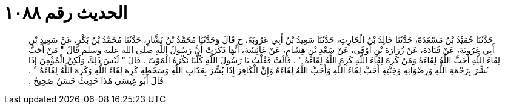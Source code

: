 
= الحديث رقم ١٠٨٨

[quote.hadith]
حَدَّثَنَا حُمَيْدُ بْنُ مَسْعَدَةَ، حَدَّثَنَا خَالِدُ بْنُ الْحَارِثِ، حَدَّثَنَا سَعِيدُ بْنُ أَبِي عَرُوبَةَ، ح قَالَ وَحَدَّثَنَا مُحَمَّدُ بْنُ بَشَّارٍ، حَدَّثَنَا مُحَمَّدُ بْنُ بَكْرٍ، عَنْ سَعِيدِ بْنِ أَبِي عَرُوبَةَ، عَنْ قَتَادَةَ، عَنْ زُرَارَةَ بْنِ أَوْفَى، عَنْ سَعْدِ بْنِ هِشَامٍ، عَنْ عَائِشَةَ، أَنَّهَا ذَكَرَتْ أَنَّ رَسُولَ اللَّهِ صلى الله عليه وسلم قَالَ ‏"‏ مَنْ أَحَبَّ لِقَاءَ اللَّهِ أَحَبَّ اللَّهُ لِقَاءَهُ وَمَنْ كَرِهَ لِقَاءَ اللَّهِ كَرِهَ اللَّهُ لِقَاءَهُ ‏"‏ ‏.‏ قَالَتْ فَقُلْتُ يَا رَسُولَ اللَّهِ كُلُّنَا نَكْرَهُ الْمَوْتَ ‏.‏ قَالَ ‏"‏ لَيْسَ ذَلِكَ وَلَكِنَّ الْمُؤْمِنَ إِذَا بُشِّرَ بِرَحْمَةِ اللَّهِ وَرِضْوَانِهِ وَجَنَّتِهِ أَحَبَّ لِقَاءَ اللَّهِ وَأَحَبَّ اللَّهُ لِقَاءَهُ وَإِنَّ الْكَافِرَ إِذَا بُشِّرَ بِعَذَابِ اللَّهِ وَسَخَطِهِ كَرِهَ لِقَاءَ اللَّهِ وَكَرِهَ اللَّهُ لِقَاءَهُ ‏"‏ ‏.‏ قَالَ أَبُو عِيسَى هَذَا حَدِيثٌ حَسَنٌ صَحِيحٌ ‏.‏